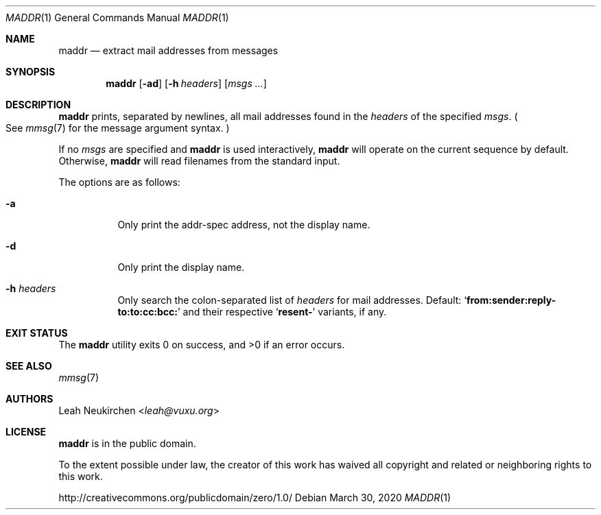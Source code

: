 .Dd March 30, 2020
.Dt MADDR 1
.Os
.Sh NAME
.Nm maddr
.Nd extract mail addresses from messages
.Sh SYNOPSIS
.Nm
.Op Fl ad
.Op Fl h Ar headers
.Op Ar msgs\ ...
.Sh DESCRIPTION
.Nm
prints, separated by newlines, all mail addresses found in the
.Ar headers
of the specified
.Ar msgs .
.Po See
.Xr mmsg 7
for the message argument syntax.
.Pc
.Pp
If no
.Ar msgs
are specified
and
.Nm
is used interactively,
.Nm
will operate on the current sequence by default.
Otherwise,
.Nm
will read filenames from the standard input.
.Pp
The options are as follows:
.Bl -tag -width Ds
.It Fl a
Only print the addr-spec address, not the display name.
.It Fl d
Only print the display name.
.It Fl h Ar headers
Only search the colon-separated list of
.Ar headers
for mail addresses.
Default:
.Sq Li from\&:sender\&:reply\&-to\&:to\&:cc\&:bcc\&:
and their respective
.Sq Li resent\&-
variants, if any.
.El
.Sh EXIT STATUS
.Ex -std
.Sh SEE ALSO
.Xr mmsg 7
.Sh AUTHORS
.An Leah Neukirchen Aq Mt leah@vuxu.org
.Sh LICENSE
.Nm
is in the public domain.
.Pp
To the extent possible under law,
the creator of this work
has waived all copyright and related or
neighboring rights to this work.
.Pp
.Lk http://creativecommons.org/publicdomain/zero/1.0/

